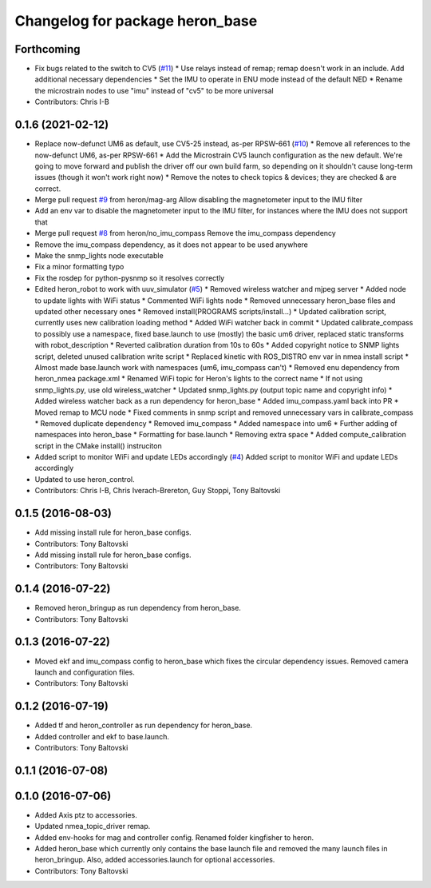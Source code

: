 ^^^^^^^^^^^^^^^^^^^^^^^^^^^^^^^^
Changelog for package heron_base
^^^^^^^^^^^^^^^^^^^^^^^^^^^^^^^^

Forthcoming
-----------
* Fix bugs related to the switch to CV5 (`#11 <https://github.com/heron/heron_robot/issues/11>`_)
  * Use relays instead of remap; remap doesn't work in an include.  Add additional necessary dependencies
  * Set the IMU to operate in ENU mode instead of the default NED
  * Rename the microstrain nodes to use "imu" instead of "cv5" to be more universal
* Contributors: Chris I-B

0.1.6 (2021-02-12)
------------------
* Replace now-defunct UM6 as default, use CV5-25 instead, as-per RPSW-661 (`#10 <https://github.com/heron/heron_robot/issues/10>`_)
  * Remove all references to the now-defunct UM6, as-per RPSW-661
  * Add the Microstrain CV5 launch configuration as the new default. We're going to move forward and publish the driver off our own build farm, so depending on it shouldn't cause long-term issues (though it won't work right now)
  * Remove the notes to check topics & devices; they are checked & are correct.
* Merge pull request `#9 <https://github.com/heron/heron_robot/issues/9>`_ from heron/mag-arg
  Allow disabling the magnetometer input to the IMU filter
* Add an env var to disable the magnetometer input to the IMU filter, for instances where the IMU does not support that
* Merge pull request `#8 <https://github.com/heron/heron_robot/issues/8>`_ from heron/no_imu_compass
  Remove the imu_compass dependency
* Remove the imu_compass dependency, as it does not appear to be used anywhere
* Make the snmp_lights node executable
* Fix a minor formatting typo
* Fix the rosdep for python-pysnmp so it resolves correctly
* Edited heron_robot to work with uuv_simulator (`#5 <https://github.com/heron/heron_robot/issues/5>`_)
  * Removed wireless watcher and mjpeg server
  * Added node to update lights with WiFi status
  * Commented WiFi lights node
  * Removed unnecessary heron_base files and updated other necessary ones
  * Removed install(PROGRAMS scripts/install...)
  * Updated calibration script, currently uses new calibration loading method
  * Added WiFi watcher back in commit
  * Updated calibrate_compass to possibly use a namespace, fixed base.launch to use (mostly) the basic um6 driver, replaced static transforms with robot_description
  * Reverted calibration duration from 10s to 60s
  * Added copyright notice to SNMP lights script, deleted unused calibration write script
  * Replaced kinetic with ROS_DISTRO env var in nmea install script
  * Almost made base.launch work with namespaces (um6, imu_compass can't)
  * Removed enu dependency from heron_nmea package.xml
  * Renamed WiFi topic for Heron's lights to the correct name
  * If not using snmp_lights.py, use old wireless_watcher
  * Updated snmp_lights.py (output topic name and copyright info)
  * Added wireless watcher back as a run dependency for heron_base
  * Added imu_compass.yaml back into PR
  * Moved remap to MCU node
  * Fixed comments in snmp script and removed unnecessary vars in calibrate_compass
  * Removed duplicate dependency
  * Removed imu_compass
  * Added namespace into um6
  * Further adding of namespaces into heron_base
  * Formatting for base.launch
  * Removing extra space
  * Added compute_calibration script in the CMake install() instruciton
* Added script to monitor WiFi and update LEDs accordingly (`#4 <https://github.com/heron/heron_robot/issues/4>`_)
  Added script to monitor WiFi and update LEDs accordingly
* Updated to use heron_control.
* Contributors: Chris I-B, Chris Iverach-Brereton, Guy Stoppi, Tony Baltovski

0.1.5 (2016-08-03)
------------------
* Add missing install rule for heron_base configs.
* Contributors: Tony Baltovski

* Add missing install rule for heron_base configs.
* Contributors: Tony Baltovski

0.1.4 (2016-07-22)
------------------
* Removed heron_bringup as run dependency from heron_base.
* Contributors: Tony Baltovski

0.1.3 (2016-07-22)
------------------
* Moved ekf and imu_compass config to heron_base which fixes the circular dependency issues.  Removed camera launch and configuration files.
* Contributors: Tony Baltovski

0.1.2 (2016-07-19)
------------------
* Added tf and heron_controller as run dependency for heron_base.
* Added controller and ekf to base.launch.
* Contributors: Tony Baltovski

0.1.1 (2016-07-08)
------------------

0.1.0 (2016-07-06)
------------------
* Added Axis ptz to accessories.
* Updated nmea_topic_driver remap.
* Added env-hooks for mag and controller config.  Renamed folder kingfisher to heron.
* Added heron_base which currently only contains the base launch file and removed the many launch files in heron_bringup. Also, added accessories.launch for optional accessories.
* Contributors: Tony Baltovski
